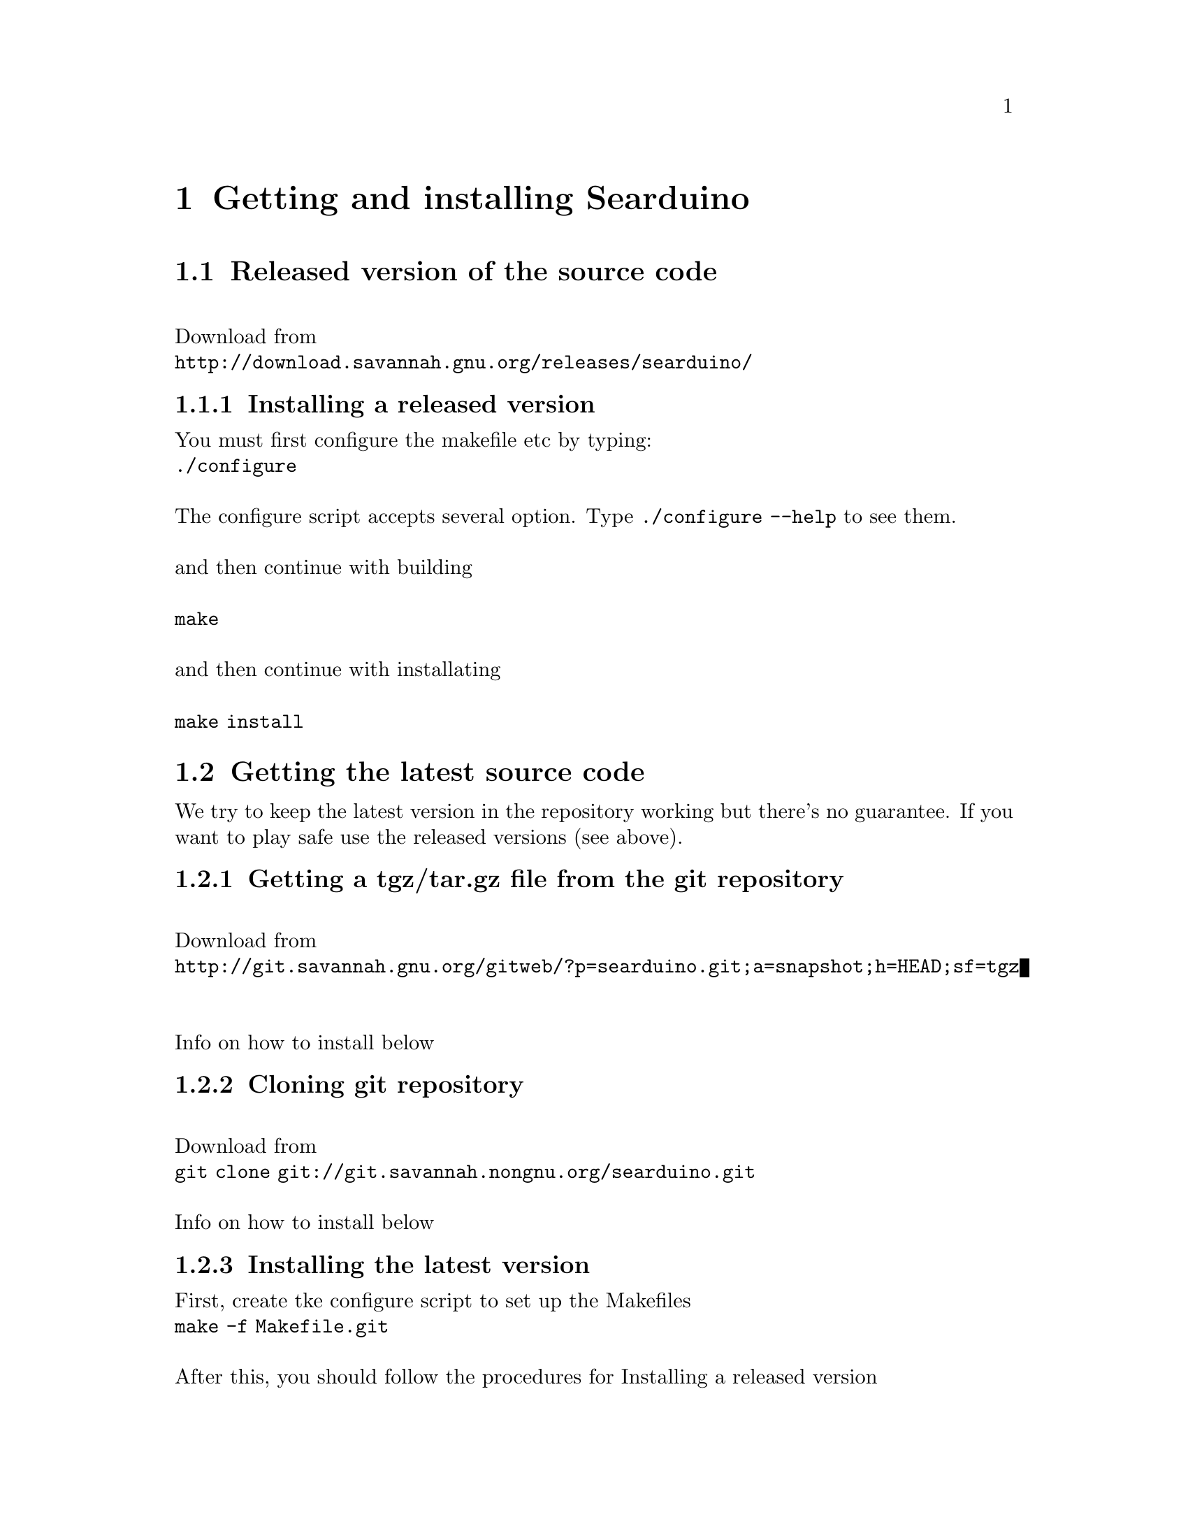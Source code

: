 @chapter Getting and installing Searduino

@section Released version of the source code 
@*
Download from 
@*
@url{http://download.savannah.gnu.org/releases/searduino/}

@subsection Installing a released version
You must first configure the makefile etc by typing:
@*
@code{./configure}
@*
@*
The configure script accepts several option. Type @code{./configure
--help} to see them.
@*
@*
and then continue with building 
@*
@*
@code{make}
@*
@*
and then continue with installating
@*
@*
@code{make install}



@section Getting the latest source code

We try to keep the latest version in the repository working but
there's no guarantee. If you want to play safe use the released
versions (see above).

@subsection Getting a tgz/tar.gz file from the git repository
@*
Download from 
@*
@url{http://git.savannah.gnu.org/gitweb/?p=searduino.git;a=snapshot;h=HEAD;sf=tgz}
@*
@*
Info on how to install below

@subsection Cloning git repository
@*
Download from 
@*
@code{git clone git://git.savannah.nongnu.org/searduino.git}
@*
@*
Info on how to install below

@subsection Installing the latest version
First, create tke configure script to set up the Makefiles
@*
@code{make -f Makefile.git}
@*
@*
After this, you should follow the procedures for Installing a released version

@section Binary releases

@subsection GNU/Linux
@*
@b{Create a installation directiory (e.g /opt/searduino)}
@*
@code{mkdir -p /opt/searduino}
@*
@*
@b{Go to the installation directory}
@*
@code{cd /opt/searduino}
@*
@*
@b{Download a release from}
@*
@url{http://download.savannah.gnu.org/releases/searduino/bin/}
@*
E.g http://download.savannah.gnu.org/releases/searduino/bin/searduino-bin-0.4-x86.tar.gz
@*
@*
@b{Unpack}
@*
@code{tar zxvf searduino-bin-0.4-x86.tar.gz}
@*
@*
@b{Verify installation - with the digpins example}
@*
@code{cd example/digpins/}
@*
Make sure that the SEARDUINO_PATH in the Makefile points to your
Searduino installation dir. 
@*
@*
@b{Build blinker program for PC}
@*
@code{make}
@*
@*
@b{Set up environment to find the Searduino shared libs}
@*
@code{export LD_LIBRARY_PATH=/opt/searduino/libs}
@*
@*
@b{Execute blinker}
@*
@code{make check-sw}
@*
The blinker program should run and print out (the printouts comes from
the stub libraries). Interrupt the program by sending a signal, e g by
pressing Ctrl-C.
